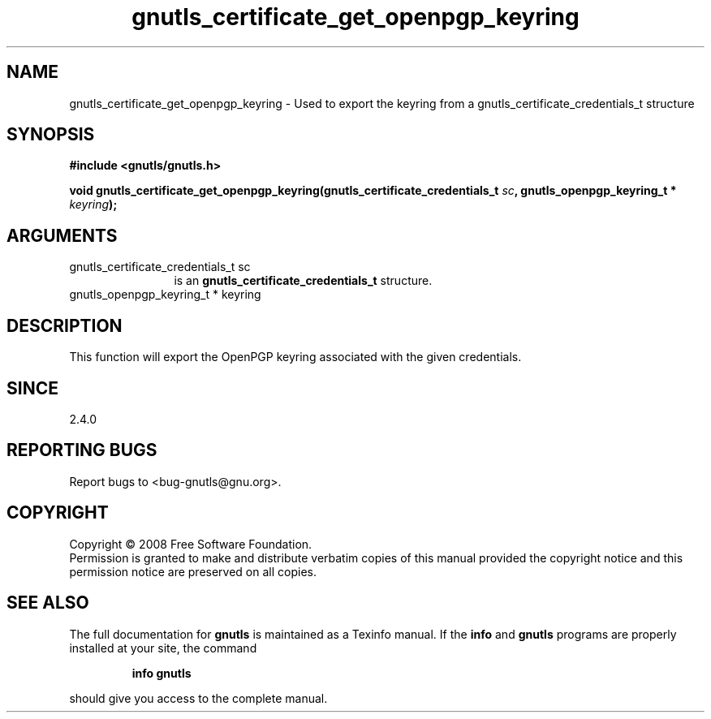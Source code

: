 .\" DO NOT MODIFY THIS FILE!  It was generated by gdoc.
.TH "gnutls_certificate_get_openpgp_keyring" 3 "2.6.2" "gnutls" "gnutls"
.SH NAME
gnutls_certificate_get_openpgp_keyring \- Used to export the keyring from a gnutls_certificate_credentials_t structure
.SH SYNOPSIS
.B #include <gnutls/gnutls.h>
.sp
.BI "void gnutls_certificate_get_openpgp_keyring(gnutls_certificate_credentials_t " sc ", gnutls_openpgp_keyring_t * " keyring ");"
.SH ARGUMENTS
.IP "gnutls_certificate_credentials_t sc" 12
is an \fBgnutls_certificate_credentials_t\fP structure.
.IP "gnutls_openpgp_keyring_t * keyring" 12
.SH "DESCRIPTION"
This function will export the OpenPGP keyring associated with the
given credentials.
.SH "SINCE"
2.4.0
.SH "REPORTING BUGS"
Report bugs to <bug-gnutls@gnu.org>.
.SH COPYRIGHT
Copyright \(co 2008 Free Software Foundation.
.br
Permission is granted to make and distribute verbatim copies of this
manual provided the copyright notice and this permission notice are
preserved on all copies.
.SH "SEE ALSO"
The full documentation for
.B gnutls
is maintained as a Texinfo manual.  If the
.B info
and
.B gnutls
programs are properly installed at your site, the command
.IP
.B info gnutls
.PP
should give you access to the complete manual.

